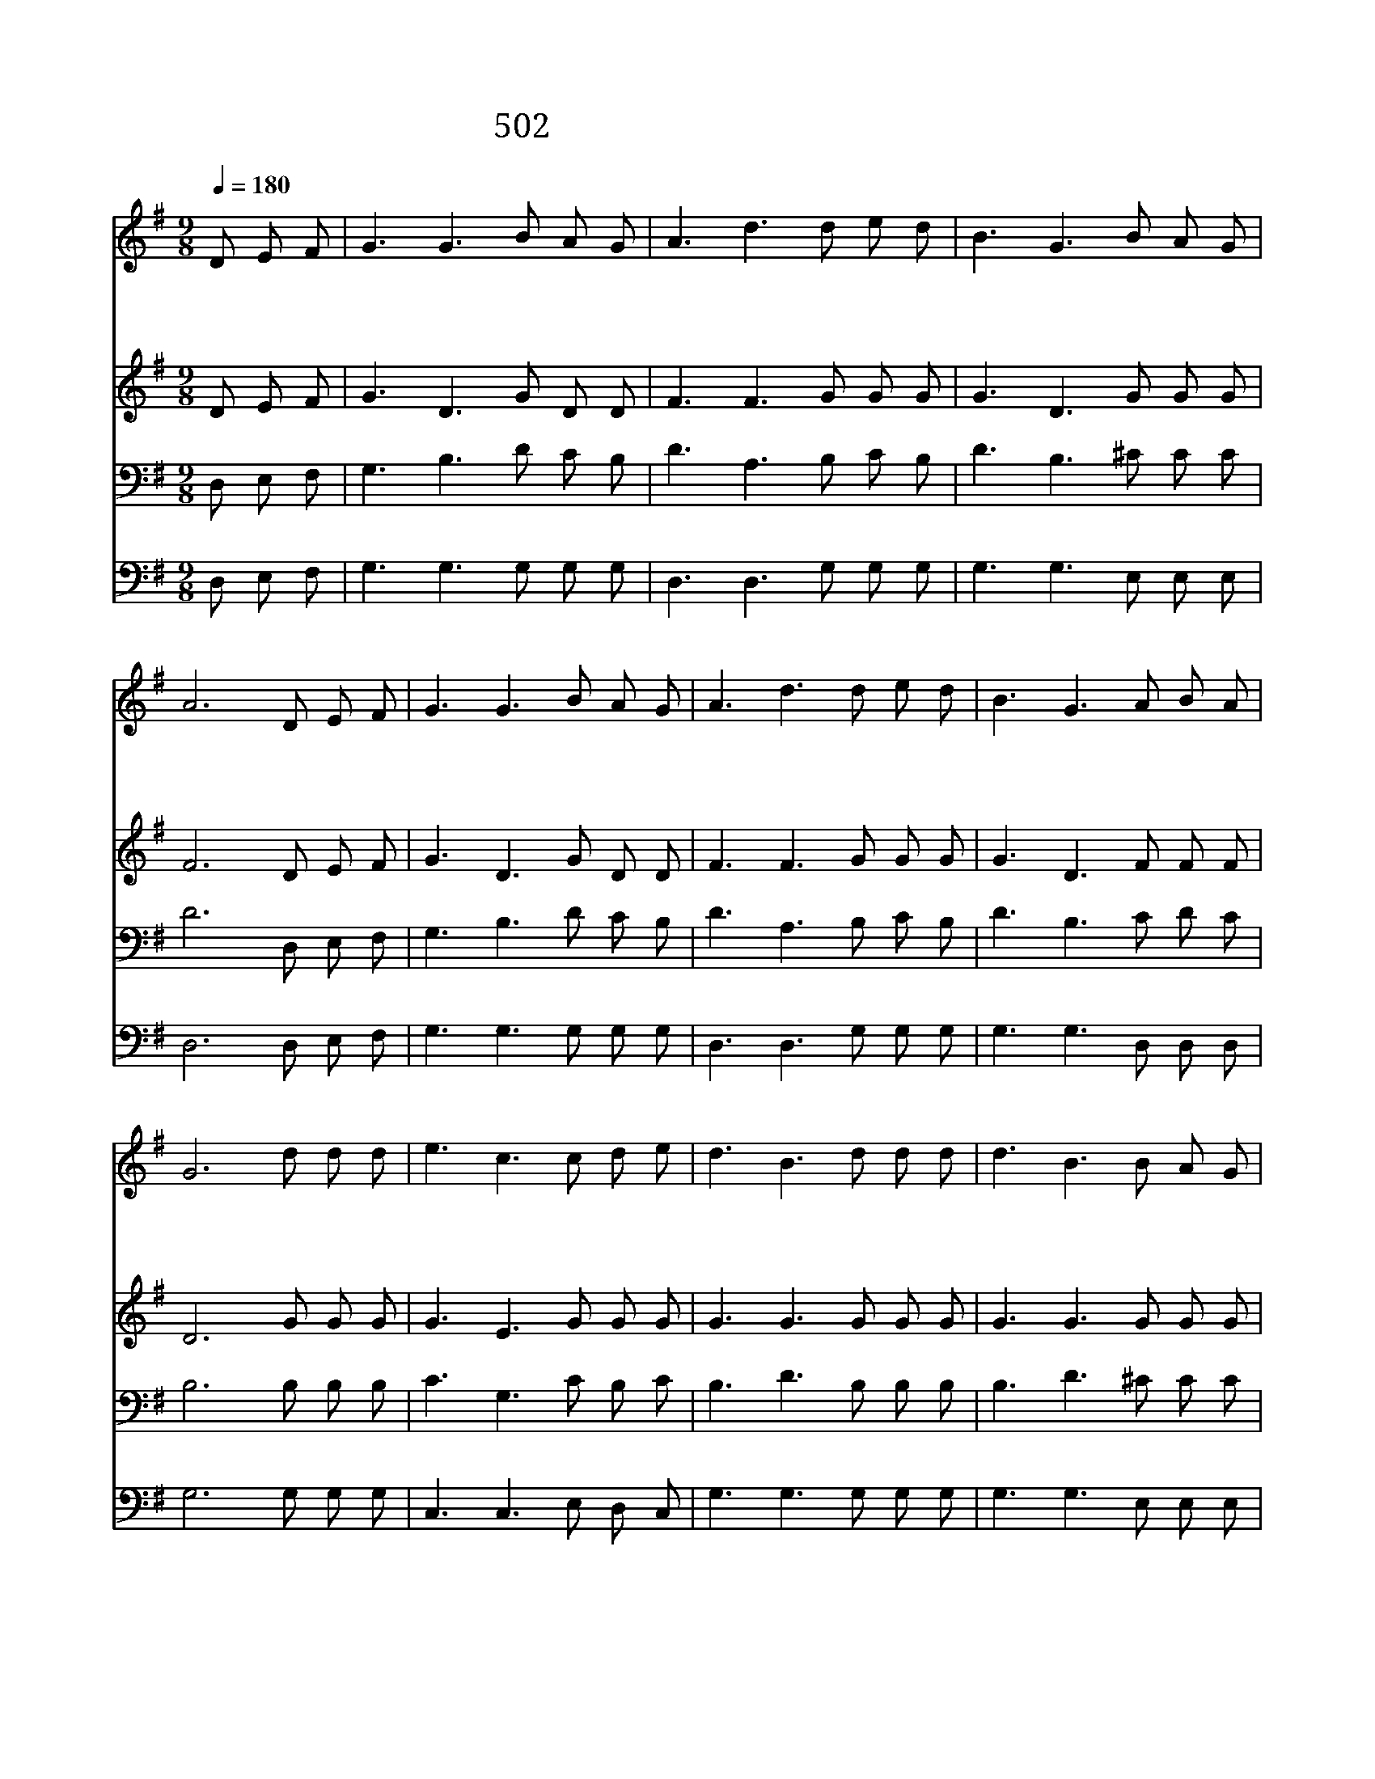 X:445
T:502 태산을 넘어 험곡에 가도
Z:H.J.Zelley/G.H.Cook
Z:Copyright © 1998 by ÀüµµÈ¯
Z:All Rights Reserved
%%score 1 2 3 4
L:1/8
Q:1/4=180
M:9/8
I:linebreak $
K:G
V:1 treble
V:2 treble
V:3 bass
V:4 bass
V:1
 D E F | G3 G3 B A G | A3 d3 d e d | B3 G3 B A G | A6 D E F | G3 G3 B A G | A3 d3 d e d | %7
w: 태 산 을|넘 어 험 곡 에|가 도 빛 가 운|데 로 걸 어 가|면 주 게 서|항 상 지 키 시|기 로 약 속 한|
w: 캄 캄 한|밤 에 다 닐 지|라 도 주 께 서|나 의 길 되 시|고 나 에 게|밝 은 빛 이 되|시 니 길 잃 어|
w: 광 명 한|그 빛 마 음 에|받 아 명 랑 한|천 국 바 라 보|고 할 렐 루|야 를 힘 차 게|불 러 날 마 다|
 B3 G3 A B A | G6 d d d | e3 c3 c d e | d3 B3 d d d | d3 B3 B A G | A3 d3 D E F | G3 G3 B A G | %14
w: 말 씀 변 치 않|네 하 늘 의|영 광 하 늘 의|영 광 나 의 맘|속 에 차 고 도|넘 쳐 할 렐 루|야 를 힘 차 게|
w: 버 릴 염 려 없|네 * * *||||||
w: 빛 에 걸 어 가|리 * * *||||||
 A3 d3 d e d | B3 G3 A B A | G6 :| |] %18
w: 불 러 영 원 히|주 를 찬 양 하|리||
w: ||||
w: ||||
V:2
 D E F | G3 D3 G D D | F3 F3 G G G | G3 D3 G G G | F6 D E F | G3 D3 G D D | F3 F3 G G G | %7
 G3 D3 F F F | D6 G G G | G3 E3 G G G | G3 G3 G G G | G3 G3 G G G | F3 F3 D E F | G3 D3 G D D | %14
 F3 F3 G G G | G3 D3 F F F | D6 :| |] %18
V:3
 D, E, F, | G,3 B,3 D C B, | D3 A,3 B, C B, | D3 B,3 ^C C C | D6 D, E, F, | G,3 B,3 D C B, | %6
 D3 A,3 B, C B, | D3 B,3 C D C | B,6 B, B, B, | C3 G,3 C B, C | B,3 D3 B, B, B, | B,3 D3 ^C C C | %12
 D3 A,3 D, E, F, | G,3 B,3 D C B, | D3 A,3 B, C B, | D3 B,3 C D C | B,6 :| |] %18
V:4
 D, E, F, | G,3 G,3 G, G, G, | D,3 D,3 G, G, G, | G,3 G,3 E, E, E, | D,6 D, E, F, | %5
 G,3 G,3 G, G, G, | D,3 D,3 G, G, G, | G,3 G,3 D, D, D, | G,6 G, G, G, | C,3 C,3 E, D, C, | %10
 G,3 G,3 G, G, G, | G,3 G,3 E, E, E, | D,3 D,3 D, E, F, | G,3 G,3 G, G, G, | D,3 D,3 G, G, G, | %15
 G,3 G,3 D, D, D, | G,,6 :| |] %18
